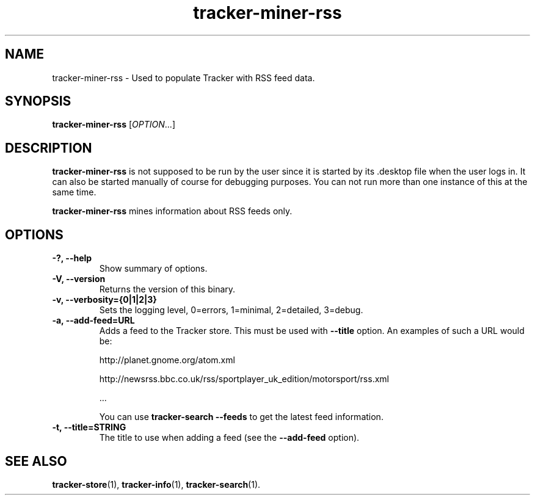 .TH tracker-miner-rss 1 "September 2009" GNU "User Commands"

.SH NAME
tracker-miner-rss \- Used to populate Tracker with RSS feed data.

.SH SYNOPSIS
\fBtracker-miner-rss\fR [\fIOPTION\fR...]

.SH DESCRIPTION
.B tracker-miner-rss
is not supposed to be run by the user since it is started by
its .desktop file when the user logs in. It can also be started
manually of course for debugging purposes. You can not run more than
one instance of this at the same time.

.B tracker-miner-rss
mines information about RSS feeds only.

.SH OPTIONS
.TP
.B \-?, \-\-help
Show summary of options.
.TP
.B \-V, \-\-version
Returns the version of this binary.
.TP
.B \-v, \-\-verbosity={0|1|2|3}
Sets the logging level, 0=errors, 1=minimal, 2=detailed, 3=debug.
.TP
.B \-a, \-\-add-feed=URL
Adds a feed to the Tracker store. This must be used with 
.B \-\-title
option. An examples of such a URL would be:

  http://planet.gnome.org/atom.xml

  http://newsrss.bbc.co.uk/rss/sportplayer_uk_edition/motorsport/rss.xml

  ...

You can use
.B tracker-search --feeds
to get the latest feed information.

.TP
.B \-t, \-\-title=STRING
The title to use when adding a feed (see the
.B \-\-add-feed
option).

.SH SEE ALSO
.BR tracker-store (1),
.BR tracker-info (1),
.BR tracker-search (1).
